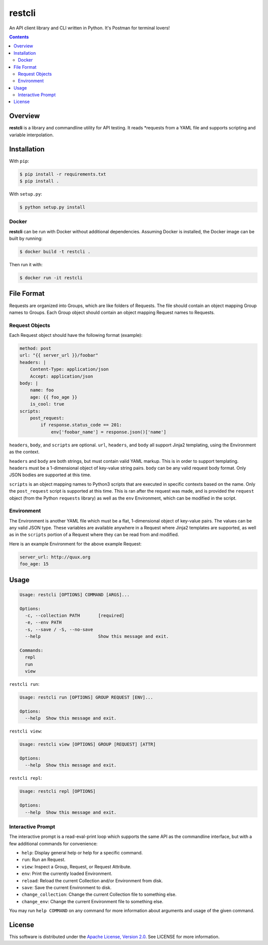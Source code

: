 restcli
=======

An API client library and CLI written in Python.
It's Postman for terminal lovers!

.. contents:: Contents

Overview
--------

**restcli** is a library and commandline utility for API testing. It reads
*requests from a YAML file and supports scripting and variable interpolation.


Installation
------------

With ``pip``:

.. code-block:: sh

    $ pip install -r requirements.txt
    $ pip install .

With ``setup.py``:

.. code-block:: sh

    $ python setup.py install


Docker
~~~~~~

**restcli** can be run with Docker without additional dependencies.
Assuming Docker is installed, the Docker image can be built by running:

.. code-block:: sh

    $ docker build -t restcli .

Then run it with:

.. code-block:: sh

    $ docker run -it restcli


File Format
-----------

Requests are organized into Groups, which are like folders of Requests. The
file should contain an object mapping Group names to Groups. Each Group object
should contain an object mapping Request names to Requests.


Request Objects
~~~~~~~~~~~~~~~

Each Request object should have the following format (example):

.. code-block:: yaml

    method: post
    url: "{{ server_url }}/foobar"
    headers: |
        Content-Type: application/json
        Accept: application/json
    body: |
        name: foo
        age: {{ foo_age }}
        is_cool: true
    scripts:
        post_request:
            if response.status_code == 201:
                env['foobar_name'] = response.json()['name']


``headers``, ``body``, and ``scripts`` are optional. ``url``, ``headers``, and
``body`` all support Jinja2 templating, using the Environment as the context.

``headers`` and ``body`` are both strings, but must contain valid YAML markup.
This is in order to support templating. ``headers`` must be a 1-dimensional
object of key-value string pairs. ``body`` can be any valid request body
format. Only JSON bodies are supported at this time.

``scripts`` is an object mapping names to Python3 scripts that are executed in
specific contexts based on the name. Only the ``post_request`` script is
supported at this time. This is ran after the request was made, and is provided
the ``request`` object (from the Python ``requests`` library) as well as the
``env`` Environment, which can be modified in the script.


Environment
~~~~~~~~~~~

The Environment is another YAML file which must be a flat, 1-dimensional object
of key-value pairs. The values can be any valid JSON type. These variables are
available anywhere in a Request where Jinja2 templates are supported, as well
as in the ``scripts`` portion of a Request where they can be read from and
modified.

Here is an example Environment for the above example Request:

.. code-block:: yaml

    server_url: http://quux.org
    foo_age: 15


Usage
-----

.. code-block:: text

    Usage: restcli [OPTIONS] COMMAND [ARGS]...

    Options:
      -c, --collection PATH       [required]
      -e, --env PATH
      -s, --save / -S, --no-save
      --help                      Show this message and exit.

    Commands:
      repl
      run
      view

``restcli run``:

.. code-block:: text

    Usage: restcli run [OPTIONS] GROUP REQUEST [ENV]...

    Options:
      --help  Show this message and exit.

``restcli view``:

.. code-block:: text

    Usage: restcli view [OPTIONS] GROUP [REQUEST] [ATTR]

    Options:
      --help  Show this message and exit.

``restcli repl``:

.. code-block:: text

    Usage: restcli repl [OPTIONS]

    Options:
      --help  Show this message and exit.


Interactive Prompt
~~~~~~~~~~~~~~~~~~

The interactive prompt is a read-eval-print loop which supports the same API
as the commandline interface, but with a few additional commands for
convenience:

- ``help``: Display general help or help for a specific command.
- ``run``: Run an Request.
- ``view``: Inspect a Group, Request, or Request Attribute.
- ``env``: Print the currently loaded Environment.
- ``reload``: Reload the current Collection and/or Environment from disk.
- ``save``: Save the current Environment to disk.
- ``change_collection``: Change the current Collection file to something else.
- ``change_env``: Change the current Environment file to something else.

You may run ``help COMMAND`` on any command for more information about
arguments and usage of the given command.


License
-------

This software is distributed under the `Apache License, Version
2.0 <http://www.apache.org/licenses/LICENSE-2.0>`__. See LICENSE
for more information.
